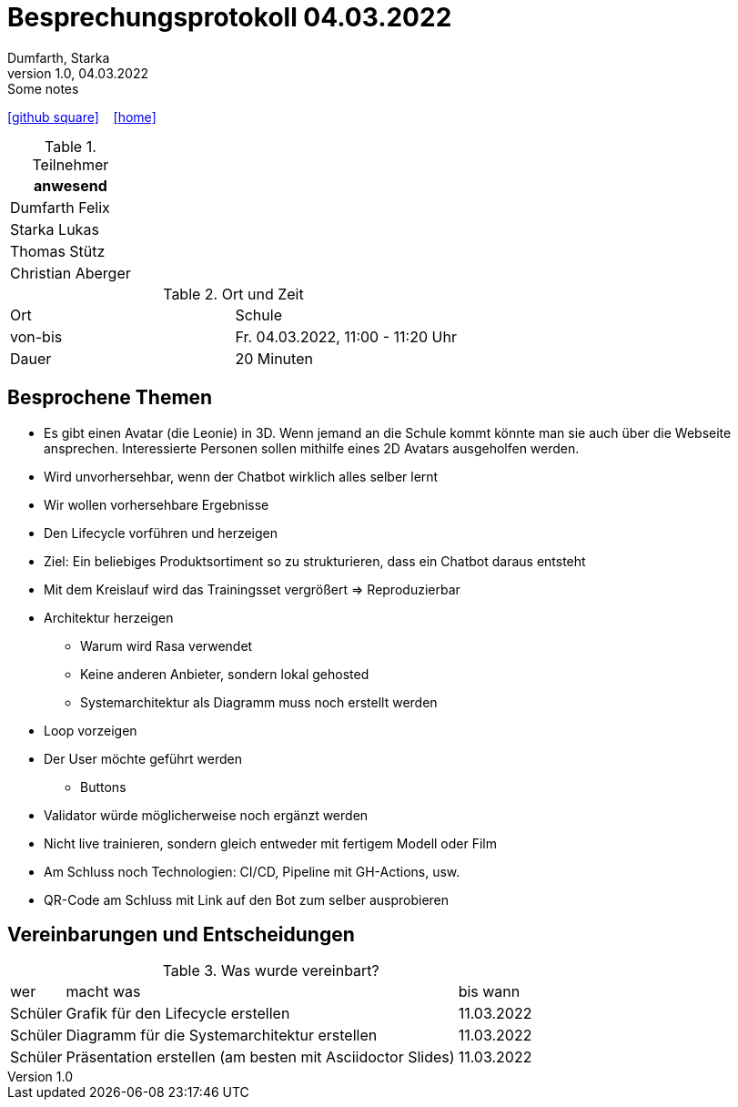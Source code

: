 = Besprechungsprotokoll 04.03.2022
Dumfarth, Starka
1.0, 04.03.2022: Some notes
ifndef::imagesdir[:imagesdir: ../images]
:icons: font
//:sectnums:    // Nummerierung der Überschriften / section numbering
//:toc: left

//Need this blank line after ifdef, don't know why...
ifdef::backend-html5[]

// https://fontawesome.com/v4.7.0/icons/
//icon:file-text-o[link=https://raw.githubusercontent.com/htl-leonding-college/asciidoctor-docker-template/master/asciidocs/{docname}.adoc] ‏ ‏ ‎
icon:github-square[link=https://github.com/htl-leonding-project/2021-da-chatbot/] ‏ ‏ ‎
icon:home[link=https://htl-leonding-project.github.io/2021-da-chatbot]
endif::backend-html5[]


.Teilnehmer
|===
|anwesend

|Dumfarth Felix

|Starka Lukas

|Thomas Stütz

|

Christian Aberger

|===

.Ort und Zeit
[cols=2*]
|===
|Ort
| Schule
|von-bis
|Fr. 04.03.2022, 11:00 - 11:20  Uhr
|Dauer
| 20 Minuten
|===



== Besprochene Themen

* Es gibt einen Avatar (die Leonie) in 3D. Wenn jemand an die Schule kommt könnte man sie auch über die Webseite ansprechen. Interessierte Personen sollen mithilfe eines 2D Avatars ausgeholfen werden.
* Wird unvorhersehbar, wenn der Chatbot wirklich alles selber lernt
* Wir wollen vorhersehbare Ergebnisse
* Den Lifecycle vorführen und herzeigen
* Ziel: Ein beliebiges Produktsortiment so zu strukturieren, dass ein Chatbot daraus entsteht
* Mit dem Kreislauf wird das Trainingsset vergrößert => Reproduzierbar
* Architektur herzeigen
** Warum wird Rasa verwendet
** Keine anderen Anbieter, sondern lokal gehosted
** Systemarchitektur als Diagramm muss noch erstellt werden
* Loop vorzeigen
* Der User möchte geführt werden
** Buttons
* Validator würde möglicherweise noch ergänzt werden
* Nicht live trainieren, sondern gleich entweder mit fertigem Modell oder Film
* Am Schluss noch Technologien: CI/CD, Pipeline mit GH-Actions, usw.
* QR-Code am Schluss mit Link auf den Bot zum selber ausprobieren

== Vereinbarungen und Entscheidungen

.Was wurde vereinbart?
[%autowidth]
|===
|wer |macht was |bis wann
|
Schüler
|
Grafik für den Lifecycle erstellen
|
11.03.2022
|
Schüler
|
Diagramm für die Systemarchitektur erstellen
|
11.03.2022
|
Schüler
|
Präsentation erstellen (am besten mit Asciidoctor Slides)
|
11.03.2022
|===